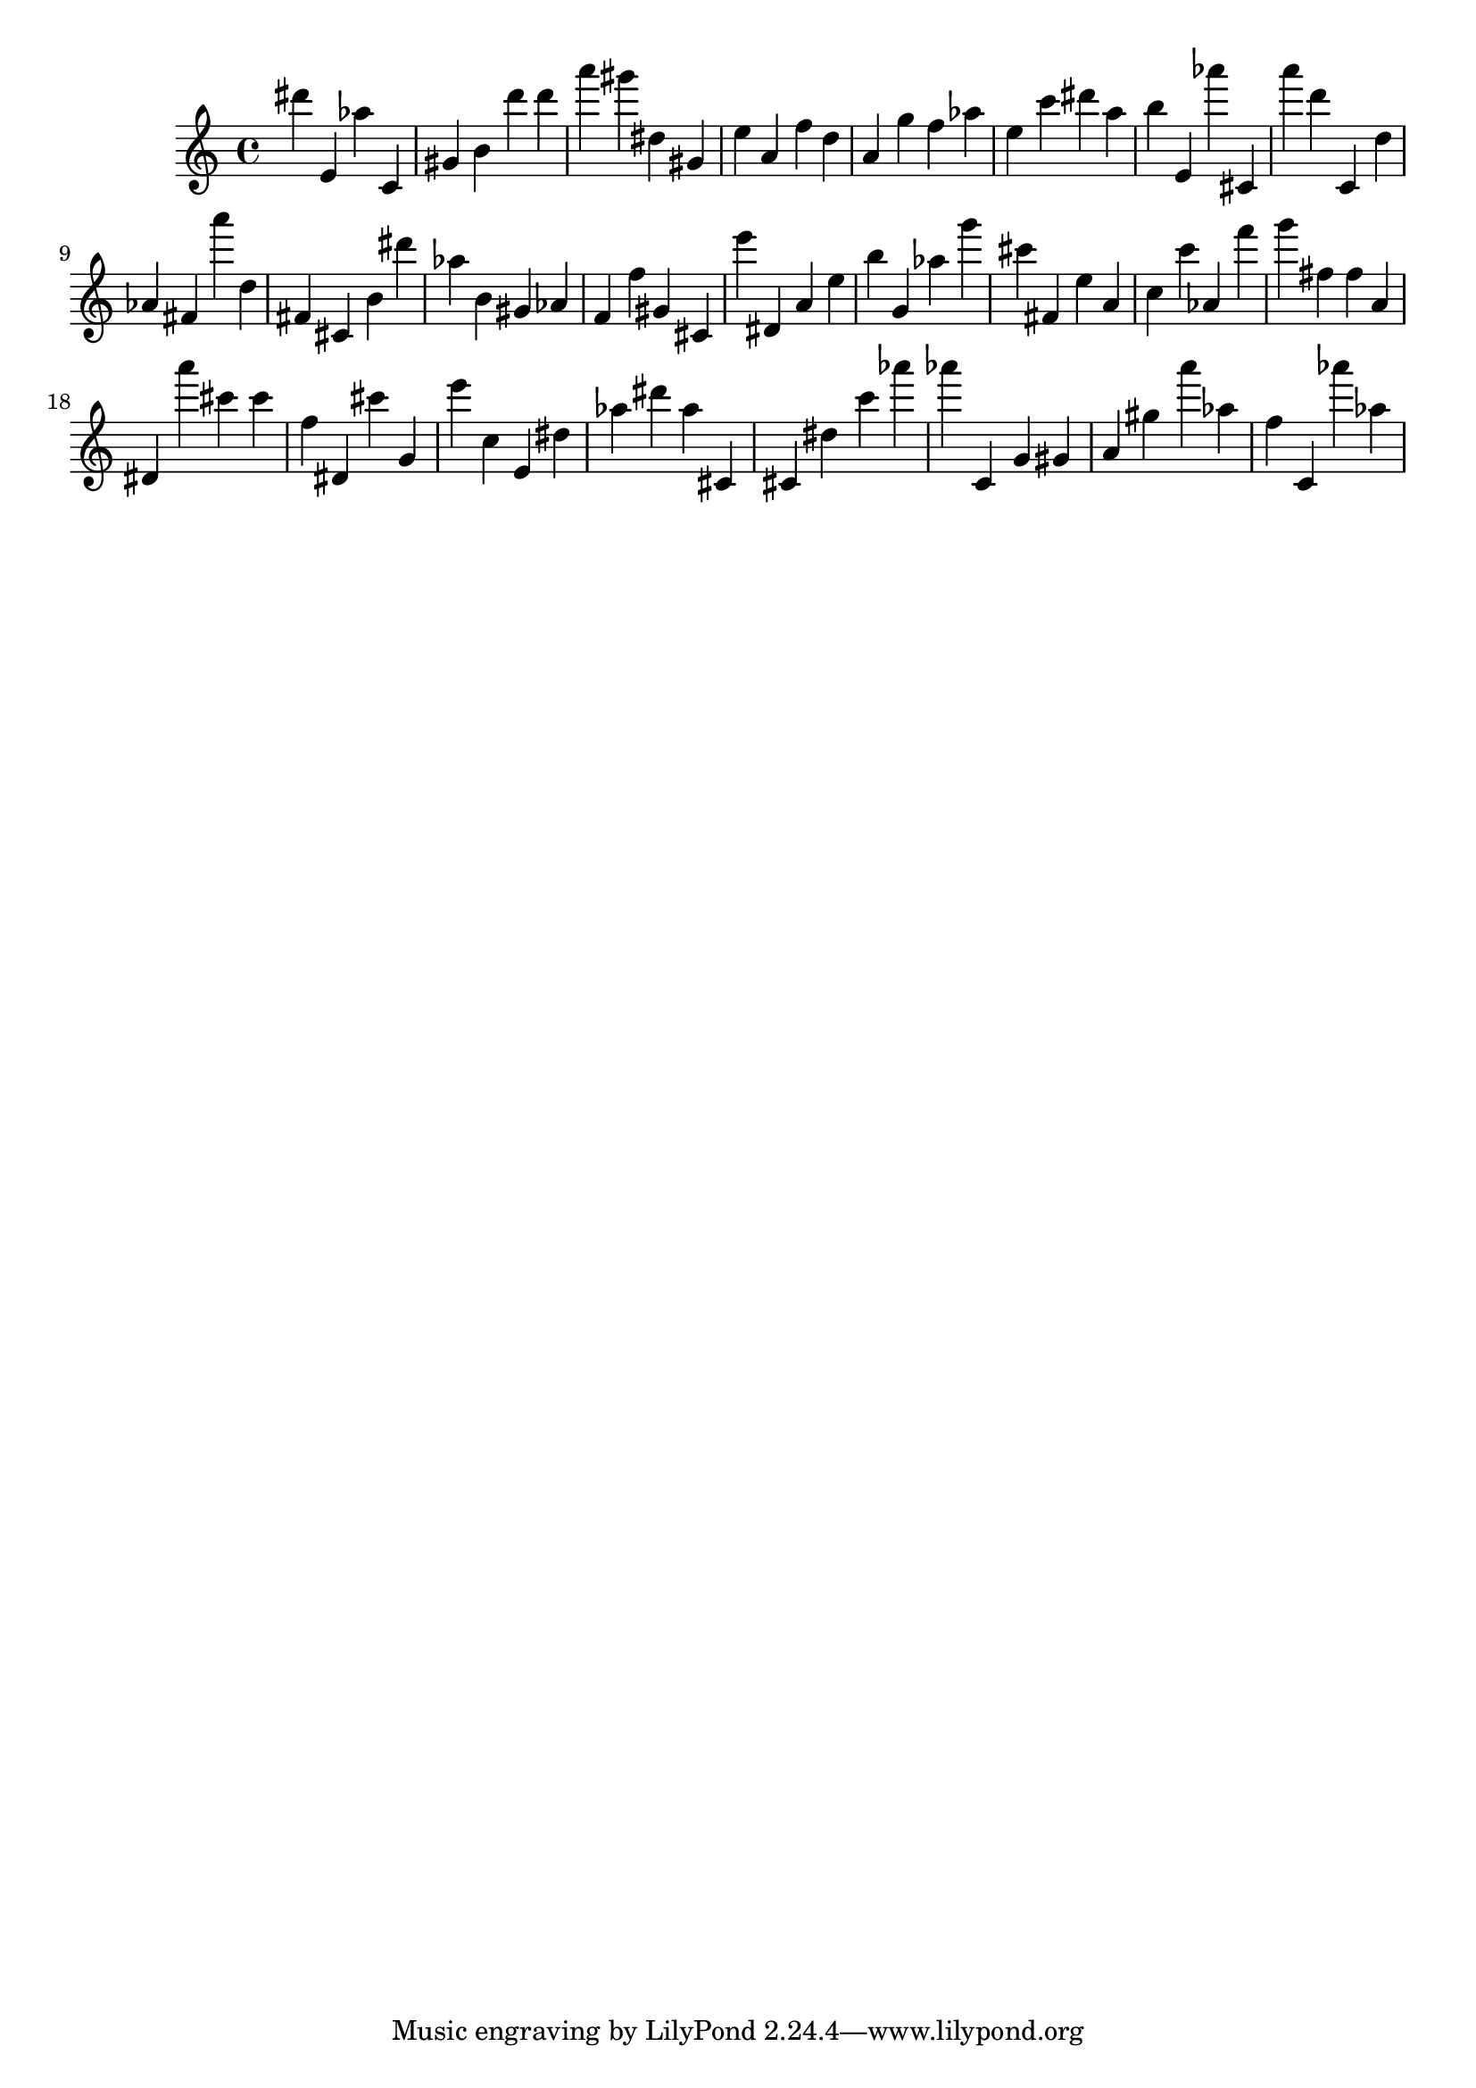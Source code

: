 \version "2.18.2"

\score {

{

\clef treble
dis''' e' as'' c' gis' b' d''' d''' a''' gis''' dis'' gis' e'' a' f'' d'' a' g'' f'' as'' e'' c''' dis''' a'' b'' e' as''' cis' a''' d''' c' d'' as' fis' a''' d'' fis' cis' b' dis''' as'' b' gis' as' f' f'' gis' cis' e''' dis' a' e'' b'' g' as'' g''' cis''' fis' e'' a' c'' c''' as' f''' g''' fis'' fis'' a' dis' a''' cis''' cis''' f'' dis' cis''' g' e''' c'' e' dis'' as'' dis''' as'' cis' cis' dis'' c''' as''' as''' c' g' gis' a' gis'' a''' as'' f'' c' as''' as'' 
}

 \midi { }
 \layout { }
}